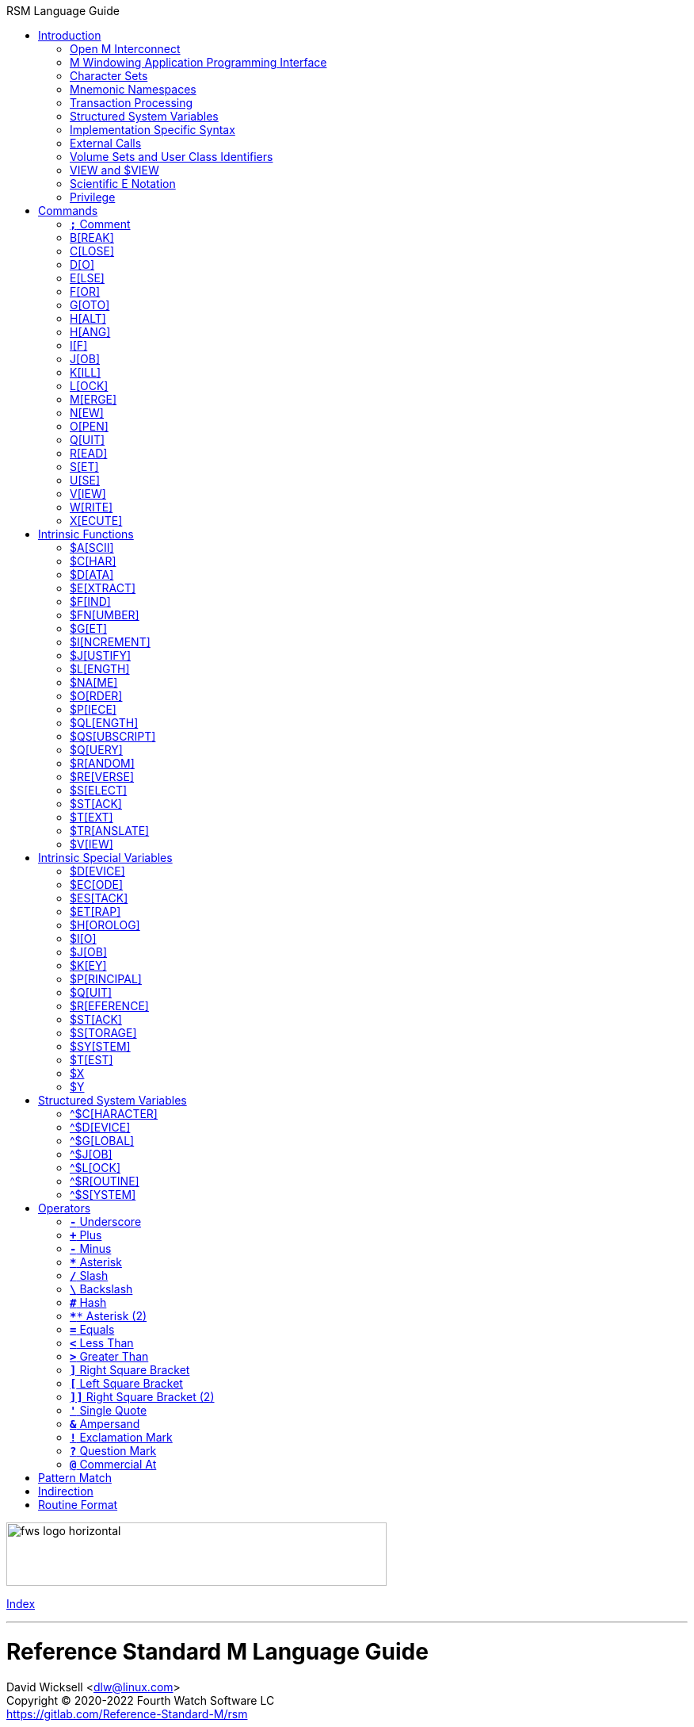 :source-highlighter: pygments
:toc: left
:toclevels: 2
:toc-title: RSM Language Guide

[role="left"]
image:https://www.fourthwatchsoftware.com/images/fws-logo-horizontal.png[caption
="Fourth Watch Software Logo", width="480", height="80"]

[role="right"]
link:index.adoc[Index]

'''

[discrete]
= Reference Standard M Language Guide
David Wicksell <dlw@linux.com> +
Copyright © 2020-2022 Fourth Watch Software LC +
https://gitlab.com/Reference-Standard-M/rsm

== Introduction

This guide provides documentation of the M language elements implemented in
Reference Standard M [RSM] and their relation to the ANSI X11.1-1995 (ISO/IEC
11756:1999) M Programming Language standard.

=== Open M Interconnect

The ANSI X11.2-1995 (ISO/IEC 15851:1999) Open M Interconnect [OMI] communication
protocol has not yet been implemented.

=== M Windowing Application Programming Interface

The ANSI X11.6-1995 (ISO/IEC 15852:1999) M Windowing Application Programming
Interface [MWAPI] has not yet been implemented.

=== Character Sets

Currently, the only supported character set is the M character set, based on
ASCII (ANSI X3.41-1990). The only difference is with its collation, which sorts
canonical numeric strings before ASCII NUL, and after the empty string. Support
for Unicode, via the UTF-8 encoding, is planned for the future.

=== Mnemonic Namespaces

The ANSI X3.64-1979 (terminal device control mnemonics) binding has been
implemented as a mnemonic namespace, written in M. It is provided by the
included vendor utility routine `%X364`, found in `utils.rsm`, and must be
loaded in to the database in order to use it. You can enable it on your current
I/O terminal device with the `USE` command (e.g., `use $io::"%X364"`).

=== Transaction Processing

Transaction processing has not yet been implemented.

=== Structured System Variables

All the Structured System Variables from the standard are implemented in RSM
(i.e., `^$CHARACTER`, `^$DEVICE`, `^$GLOBAL`, `^$JOB`, `^$LOCK`, `^$ROUTINE`,
and `^$SYSTEM`). However, `^$CHARACTER` isn't particularly useful at this time,
since RSM only supports the M character set.

=== Implementation Specific Syntax

No `Z` commands, `$Z` functions, `$Z` variables, or `^$Z` system variables have
yet been implemented, except for the `$ZBP` intrinsic variable, used to store
current debugging breakpoints.

=== External Calls

User-written external calls [XCalls] are not currently supported; however,
several external calls have been provided as native implementations -- see
link:xcall.adoc[External Call Interface].

=== Volume Sets and User Class Identifiers

RSM currently supports only one volume (database file) per volume set, though
that will change in the future. Each volume is created with an initial manager
UCI [User Class Identifier], which is named `MGR` by default, but which can be
named at volume creation with the `-e` option. Each volume can also contain up
to 63 user-defined UCIs.

=== VIEW and $VIEW

The `VIEW` command and the `$VIEW` function are used exclusively for the
examination and modification of database blocks, stored in global buffers in
shared memory. Database corruption can occur if you change block contents and do
not know what you are doing, so extreme care is advised.

=== Scientific E Notation

Scientific notation using the '`E`' form of numbers is not supported by default
(i.e., `+"2E3"` equals 2 not 2000). Scientific notation support may be turned on
with `set ^$system("eok")=1` as a privileged user (see below).

=== Privilege

The use of the term '`privilege`' in this document means either that the command
is in a library [manager] routine (one beginning with a `%`), or the user is
privileged in the underlying operating environment. A privileged user refers to
either the user who started the RSM environment, the '`root`' user, or a user
that's a member of a group that's allowed to become the '`root`' user.

IMPORTANT: Currently any user may create or edit a library routine

== Commands

IMPORTANT: Commands without an argument must be followed by two or more spaces

NOTE: M commands are case-insensitive, and have a short and long form, denoted
with square bracket notation

=== `*;*` Comment

Add comments to source code.

==== Condition

Not applicable.

==== Arguments

Not applicable.

==== Usage

Everything from the `;` to the end of the current line, inclusive, is ignored.
When the `;` is in the first column, the entire line is ignored and does not
affect the line level (number of dots).

==== Standard

Mostly complies; the standard does not permit a `;` in the first column.

==== Examples

[source,m]
----
; This is a comment
----

=== B[REAK]

Stops execution of current process for debugging until signaled.

==== Condition

Valid truth-value expression.

==== Arguments

Break specifier (see below).

NOTE: Argument indirection is not permitted

==== Usage

Suspends execution until receipt of a signal. The signal is `QUIT` as `BREAK`
effectively runs as an `XECUTE` or `DO` command.

The break specifier may be one of the following:

[%autowidth]
.B[REAK] Usage
|===
| Specifier                     | Description

| `BREAK "_breakref_:__code__"` | Set breakpoint with handler
| `BREAK "_breakref_:"`         | Set simple breakpoint
| `BREAK "_breakref_"`          | Clear breakpoint
| `BREAK ""`                    | Clear all breakpoints
| `BREAK`                       | Break here
|===

Where _breakref_ is `[+_linenum_]^_routine_` and _code_ is valid M code that
will be executed when the _breakref_ is hit.

While stepping through code in the debugger, an argumentless `QUIT` will stop
the stepping, and execute the rest of the code until another breakpoint is
encountered. To turn off debugging completely, clear all the breakpoints in the
current routine, then use an argumentless `QUIT` to finish executing it. A
`QUIT` may be followed by a positive integer to execute that many commands (not
lines) before breaking again.

The `$ZBP` array (case-sensitive), stores all the currently active breakpoints.
Its format is `$ZBP(_routine_,_linenumber_)`. You can `$ORDER` or `$QUERY`
through it to list current breakpoints. There is also an included vendor routine
called `^%SHOWBP`, found in `utils.rsm`, which will list all current
breakpoints.

WARNING: Code entered in the debugger must be 255 characters or less

==== Standard

Complies, as the standard does not specify arguments or signals.

==== Examples

[source,m]
----
break "+7^routine:do ^debug" ; Break at line 7 of ^routine, and call ^debug
break "+3^routine:"          ; Set simple breakpoint at line 3 of ^routine
break "+1^routine"           ; Clear breakpoint on line 1 of ^routine
break ""                     ; Turn off debugging, and clear all breakpoints
break                        ; Break here and make debugging active

; Loop through and display all the current breakpoints
set bp=$name($ZBP("")) for  set bp=$query(@bp) quit:bp=""  write bp,!

; Loop through and display all the current breakpoints in debug format
write "Breakpoints:",!
set (routine,line)=""
for  set routine=$order($ZBP(routine)) quit:routine=""  do
. for  set line=$order($ZBP(routine,line)) quit:line=""  do
. . write ?4,"+"_line_"^"_routine,!
----

=== C[LOSE]

Releases ownership of an I/O device.

==== Condition

Valid truth-value expression.

==== Arguments

List of channel numbers.

==== Usage

Relinquishes ownership of the specified channel. If the channel is not currently
open, the command is ignored. If the channel is current (i.e., `$IO` is equal to
_channel_) then `$IO` is set to 0.

NOTE: Closing channel 0 is always ignored

==== Standard

Mostly complies; however, device parameters are not yet implemented.

==== Examples

[source,m]
----
close 1,2 ; Close channels 1 and 2
----

=== D[O]

Executes a subroutine (named or anonymous via a dotted-do block), then returns
control to the next command after the `DO`; for multiple arguments, each
subroutine in turn is executed.

==== Condition

Valid truth-value expression -- also valid on each argument.

==== Arguments

Zero or more `_entryref_[(_argumentlist_)][:__postcondition__]` where _entryref_
is of the form `_tag_[^_routine_]` or `^_routine_`.

==== Usage

An argumentless `DO` initiates execution of an inner block of lines, denoted by
leading dots that are one level deeper than the line the `DO` is on. `DO` with
arguments is a generalized call to a subroutine specified by _entryref_. The
line specified by _entryref_ must have a level of one (i.e., doesn't begin with
a dot). If the line specified by _entryref_ doesn't have a level of one, an
`M14` error is thrown. The argumentless form of `DO` also does a `new $test`
implicitly, while the form with arguments does not.

==== Standard

Mostly complies, however the standard allows for an _entryref_ of the form
`_tag_+_offset_[^_routine_]`. As this is a potential security risk, it is not
enabled by default. This feature may be turned on with `set ^$system("offok")=1`
as a privileged user.

==== Examples

[source,m]
----
do  ; Do the following block of code
. write "First line in the block",!
. write "Second line in the block",!

do tag,ext^routine,tag2(arg1) ; Various subroutine calls
----

=== E[LSE]

Execute the following commands if `$TEST` evaluates to false.

==== Condition

Not applicable.

==== Arguments

Not applicable.

==== Usage

Execute the remainder of the line, or the following dotted-do block, if `$TEST`
is equal to `0`. Otherwise, if the value of `$TEST` is equal to `1`, the
remainder of the line, or the following dotted-do block, is not executed.

==== Standard

Complies exactly.

==== Examples

[source,m]
----
if 0 write "True!",!   ; This write command will not execute - $test=0
else  write "False!",! ; This write command will execute - $test=0
----

=== F[OR]

Execute commands repeatedly, until certain conditions are met; argumented form
sets the value of a variable, argumentless form does not.

==== Condition

Not applicable.

==== Arguments

A _<space>_ or `_localvariable_=_forparameter(s)_`. A _forparameter_ is either
an expression, or a range of the form `_start_[:__increment__[:__end__]]`, where
each of _start_, _increment_, and _end_ are integers. Argument indirection is
not permitted.

==== Usage

The scope of the `FOR` command begins with the next command on the current line
and extends to the end of the current line. In the case of a dotted-do block,
the scope of the `FOR` command is the dotted-do block. Any `FOR` loop may be
terminated by a `QUIT` or `GOTO` within the scope of the `FOR`. A `QUIT`
terminates the innermost `FOR` whose scope contains the `QUIT`. A `GOTO`
terminates all `FOR` commands in the line containing the `GOTO`. The `FOR`
conditional test is made before the scope is executed.

==== Standard

Complies exactly.

==== Examples

[source,m]
----
for i=10:1:9 do something ; This will do nothing

; Execute following block until ok is true
set ok=0 for  do  quit:ok
. if ^global("okNode") set ok=1 quit
. do processReport^auditMan

for i=1:1:3,5,7:1:9 write i             ; Write out 1235789
for i=1:1 for j=1:1 do sub goto done:ok ; Process all i and j until ok true
----

=== G[OTO]

Transfer control to another line of code without use of the stack.

==== Condition

Valid truth-value expression -- also valid on each argument.

==== Arguments

One or more `_entryref_[:__postcondition__]` where _entryref_ is of the form
`_tag_[^_routine_]` or `^_routine_`.

==== Usage

The `GOTO` command is a generalized transfer of control. The line specified by
_entryref_ must have a level of one (i.e., doesn't begin with a dot), except
where the line specified has the same level as the line containing the `GOTO`
and both lines are in the same routine and there are no lines between the two
lines of a lower (numerically less) level, otherwise error `M45` occurs.

==== Standard

The standard allows for an _entryref_ of the form `_tag_+_offset_`. As this is a
potential security risk, it is not enabled by default. This feature may be
turned on with `set ^$system("offok")=1` as a privileged user.

==== Examples

[source,m]
----
goto done:ok,fail ; Dispatch to done or fail on ok flag
----

=== H[ALT]

Stop the currently executing process (M job).

==== Condition

Valid truth-value expression.

==== Arguments

Not applicable.

==== Usage

Execution of the process (M job) is terminated.

==== Standard

Complies exactly.

==== Examples

[source,m]
----
halt ; Terminate the job
----

=== H[ANG]

Pause execution of the currently running process (M job) for a specified number
of seconds.

==== Condition

Valid truth-value expression.

==== Arguments

Numeric expression -- interpretated as a positive integer and using its floor.

==== Usage

If the numeric expression is greater than zero, execution is suspended for that
number of seconds, otherwise the current time slice is surrendered.

==== Standard

Mostly complies, however a `hang 0` gives up the current timeslice to the OS
process scheduler, rather than doing nothing.

==== Examples

[source,m]
----
hang 30   ; Wait for 30 seconds
hang 30.9 ; Behaves the same as hang 30
hang 0    ; Give up the current timeslice to the OS process scheduler
hang -5   ; Behaves the same as hang 0
----

=== I[F]

Execute the following commands if the argument expression evaluates to true;
sets `$TEST` to whether the `IF` succeeded.

==== Condition

Not applicable.

==== Arguments

Zero or more valid truth-value expressions.

==== Usage

Each _tve_ is evaluated in order. If true, `$TEST` is set to 1 and execution
continues. If false, `$TEST` is set to 0 and execution of the current line
terminates. The argumentless form is equivalent to `if $test`.

==== Standard

Complies exactly.

==== Examples

[source,m]
----
if a=b,c=d goto tag ; Dispatch to tag when a=b and c=d
----

=== J[OB]

Starts a new process (M job) that begins execution at the specified line of
code.

==== Condition

Valid truth-value expression.

==== Arguments

List of `_entryref_[(_argumentlist_)][::__timeout__]` where _entryref_ is of the
form `_tag_^[_routine_]` or `^_routine_`.

==== Usage

The `JOB` command attempts to start another M job. If the _argumentlist_ is
present, it may not contain arguments called '`by-reference`', (doing so results
in an `M40` error), and must not contain more arguments than are defined in the
_entryref_. If _timeout_ is present, the condition reported by `$TEST` is the
success of initiating the process, as the `JOB` command always succeeds. If no
_timeout_ is present, `$TEST` is unchanged and the current process is suspended
until the other process has been successfully initiated.

NOTE: If a _timeout_ is present, `$TEST` is always set to `1`

==== Standard

Complies exactly, as job parameters are implementation-specific in the standard.

==== Examples

[source,m]
----
job int^routine("param1") ; Start background job
----

=== K[ILL]

Deletes specified variables, and all their array descendants.

==== Condition

Valid truth-value expression.

==== Arguments

A _<space>_ or _variablelist_ or `(_local-variablelist_)`.

==== Usage

With no arguments, make all current local variables undefined. With variable
list, make all listed variables and their descendants undefined. With bracketed
local variable list, make all local variables (unsubscripted) except those
listed and their descendants undefined.

==== Standard

Complies exactly.

==== Examples

[source,m]
----
kill (a,b)        ; Remove all local variables except a and b
kill ^database(1) ; Remove ^database(1) and its descendants
----

=== L[OCK]

Create, or remove, an advisory lock (normal or incremental) on a name.

==== Condition

Valid truth-value expression.

==== Arguments

Zero or more _nrefs_, optionally prefixed with a plus (`+`) or minus (`-`).
With no arguments, `LOCK` releases all currently active locks. An _nref_ is a
valid M local or global variable name. `LOCK` followed by one or more _nrefs_
may be optionally followed by a `:__timeout__`, which is a positive integer or
zero.

==== Usage

`LOCK` provides a generalized interlock facility. Execution of a `LOCK` is not
affected by, nor does it directly affect, the state or value of any local or
global variable, or the state of the naked indicator. Its use is not required to
access globals, nor does its use inhibit other processes from accessing globals.
It is an interlocking mechanism whose use depends on programmers establishing
and following conventions, and is therefore advisory in nature.

==== Standard

Complies exactly.

==== Examples

[source,m]
----
lock +^database(1) ; Acquire an incremental lock
lock +^database(1) ; Increment the lock
lock +^journal(0)  ; Acquire another lock (does not release any locks)
lock -^database(1) ; Decrement the lock
lock -^database(1) ; Release the lock
lock ^patient      ; Acquire a lock
lock ^user         ; Acquire another lock (releases previous lock)
lock               ; Releases all locks
----

=== M[ERGE]

Copies the value and all array descendants from one variable to another
variable.

==== Condition

Valid truth-value expression.

==== Arguments

List of `_variable1_=_variable2_`.

==== Usage

Copy _variable2_ and its descendants into _variable1_. If _variable1_ is a
descendant of _variable2_ or _variable2_ is a descendant of _variable1_, then
error (`M19`) occurs.

==== Standard

Complies exactly.

==== Examples

[source,m]
----
merge ^database(1)=local ; Save our data in the database
----

=== N[EW]

Saves and temporarily removes locals and their array descendants, and restores
them when the block of code ends.

==== Condition

Valid truth-value expression.

==== Arguments

A _<space>_ or _local-variablelist_ or `(_local-variablelist_)`.

==== Usage

With no arguments, make all current local variables undefined. With a variable
list, make all listed variables and their descendants undefined. With bracketed
local variable list, make all local variables and their descendants undefined,
except those listed. Variables may not be subscripted variables (i.e., only the
top level may be specified), however, `new A` also ``NEW``s all descendants of
`A`. At the next `QUIT` at this level, all variables referenced by this command
are restored to their previous state.

Additionally, the following intrinsic special variables may be ``NEW``ed:

[%autowidth]
.N[EW] ISVs
|===
| ISV       | Action when ``NEW``ed

| `$ETRAP`  | Value is unchanged
| `$ESTACK` | Value set to zero
|===

==== Standard

Complies exactly.

==== Examples

[source,m]
----
new       ; Save all local variables
new (a,b) ; Save all local variables except a and b
new a,b   ; Save a and b
----

=== O[PEN]

Acquires ownership of an I/O device.

==== Condition

Valid truth-value expression.

==== Arguments

List of `_channel_:(_param1_:__param2__)[:__timeout__[:__namespace__]]`.

==== Usage

Obtain ownership of a device or file. The _channel_ is from 1 to 63 inclusive
(channel 0 is the principal device, and is always open). The _param1_ is the
device or file that is being opened. The _param2_ describes how to open the
device or file in that channel. One and only one second parameter must be
supplied. It may be supplied in full or abbreviated to the initial character
only, and is case-insensitive.

[%autowidth]
.O[PEN] Parameters
|===
| First Parameter    | Second Parameter

| _/directory/file_  | `"READ"`\|`"WRITE"`\|`"APPEND"`\|`"IO"`
| _/dev/device_      | `"READ"`\|`"WRITE"`\|`"IO"`
| _host.domain port_ | `"TCPIP"`
| _port_             | `"SERVER[=_int_]"`
| _pipename_         | `"PIPE"`\|`"NEWPIPE"`
|===

IMPORTANT: If you open a file in `IO` mode (read-write), it will set the file
pointer to the beginning of the file

==== Standard

Complies exactly.

==== Examples

[source,m]
----
open 1:("/home/user/data.txt":"write") close 1 ; Delete the file
open 2:("80":"server=4") use 2 read job        ; Setup a TCP server (4 jobs)
----

=== Q[UIT]

Ends the current process level and returns a value; argumentless quit ends the
current process level without returning a value

==== Condition

Valid truth-value expression.

==== Arguments

A _<space>_ or _value_.

==== Usage

Terminate the scope of a `FOR` -- no arguments permitted. Terminate a subroutine
invoked with `DO` -- no arguments permitted. Terminate an extrinisic function
and return a value.

==== Standard

Complies exactly.

==== Examples

[source,m]
----
quit:ok     ; Quit when done
quit result ; Return the result
----

=== R[EAD]

Gets input from the current I/O device and puts the response in the specified
variables.

==== Condition

Valid truth-value expression.

==== Arguments

List of `_readargument_`, which is one of the following:

* string literal
* format command
* `_variable_[#_count_][:__timeout__]`
* `*_variable_[:__timeout__]`

==== Usage

When `_readargument_` is either '`string literal`' or '`format command,`' the
`READ` command first cancels any pending read-ahead buffered by the device, then
functions as a `WRITE` command.

When `pass:[#]_count_` is present, that is the maximum number of characters that
will be read into the specified _variable_ before the read is terminated. Note
that the `pass:[#]_count_` form does not restrict the number of characters that
may be read into the `$KEY` intrinsic variable.

If `:__timeout__` is specified, `$TEST` is set to `0` and `$KEY` is set to `""`
(null) if the read terminated because of expiration of specified time, or `1`
otherwise. In any case, the _variable_ contains all characters received prior to
the _timeout_.

`$X` and `$Y` are changed by all characters read that are echoed as though they
had been written using `WRITE`.

When the `*_variable_` form is used, the ASCII value of the first character read
is returned in _variable_ and `$KEY` is set to `""` (null) unless escape
processing is on and an _<escape>_ [`$CHAR(27)`] key is received, then
_variable_ is given a value of `0` and `$KEY` contains the escape sequence. If a
timeout expired then _variable_ is equal to `-1`. `$X` and `$Y` are unchanged by
this form and any key pressed does not echo on a terminal device.

==== Standard

Mostly complies, with the exception of the vague areas in the standard and the
use of character transforms which aren't implemented.

==== Examples

[source,m]
----
read !,"Answer: ",ans:10 ; Give them 10 seconds to answer and store it in ans
----

=== S[ET]

Puts values into variables.

==== Condition

Valid truth-value expression.

==== Arguments

List of `_destination_=_source_` or
`[(_destination1_[,_destination2_...)]]=_source_`, where _source_ is an
expression, and _destination_ (or `_destination1_,_destination2_...`) is one of:

* _variable_
* `$ECODE`
* `$ETRAP`
* `$EXTRACT(_variable_[,_begin_[,_end_]])`
* `$KEY`
* `$PIECE(_variable_,_delim_[,_begin_[,_end_]])`
* `$X`
* `$Y`

==== Usage

Assign a value to a variable or substitute new value into piece(s) or character
position(s) of variable.

==== Standard

Does not fully comply with the standard. It evaluates the expression on the
right-hand side of the '`=`' before it evaluates the subscripts on the left-hand
side of the '`=`', which is non-standard. This will very likely be fixed in a
future version of RSM.

==== Examples

[source,m]
----
set $etrap="do ^%error"     ; Setup the error trap
set $piece(list,",",5)=date ; Update date in list piece 5
----

=== U[SE]

Changes the current device from the list of I/O devices owned by the current
process.

==== Condition

Valid truth-value expression.

==== Arguments

List of `_channel_[:(_parameter1_[:__parameter2__...])[:__namespace__]]`.

==== Usage

Make an owned device current for input and/or output.

Valid parameters (passed as strings) by file/device type are:

[%autowidth]
.U[SE] Parameters
|===
| Parameter                     | Valid Types     | Description

| `TERMINATOR=$CHAR(_n_[,...])` | All             | Input/read terminators
| `OUTPUT=$CHAR(_n_[,...])`     | All             | Output terminators -- max 6
| `[NO]CONTROLC`                | Stdin           | Control-C processing
| `[NO]CONTROLT`                | Stdin           | Control-T processing
| `[NO]ESCAPE`                  | Device/TCP/Pipe | Set/clear escape processing
| `[NO]ECHO`                    | Device/TCP/Pipe | Set/clear echo processing
| `DISCONNECT`                  | TCP [Server]    | Disconnect the client
| `DELETE=NONE`                 | Device          | Setup key(s) for DEL key
| `DELETE=BACK`                 | Device          | Setup key(s) for DEL key
| `DELETE=DELETE`               | Device          | Setup key(s) for DEL key
| `DELETE=BOTH`                 | Device          | Setup key(s) for DEL key
|===

IMPORTANT: `TERMINATOR` arguments must be ASCII characters [0-127]

NOTE: `"TERMINATOR="_$CHAR(13,10)` means that the following is placed in `$KEY`
not returned in the data

==== Standard

Complies with the exception of the vague areas in the standard.

==== Examples

[source,m]
----
use term read *chk:0 use file                      ; See if user has hit a key
use 0:("terminator="_$char(1,5,7,13):"nocontrolc") ; Set terminators, disable ^C
----

=== V[IEW]

Adds, or removes, disk blocks to, or from, the view buffer.

==== Condition

Valid truth-value expression.

==== Arguments

A `_channel_:__offset__`.

Where _channel_ is minus (`-`) volume number (i.e., `-1` only currently),
_offset_ is the block number to read, `0` to free the view buffer, or minus
(`-`) block number to write previously read block.

==== Usage

Read and write disk data in an open view channel buffer.

NOTE: The volume should be write locked before using `VIEW`

==== Standard

As the standard is so vague, nearly anything complies exactly.

==== Examples

[source,m]
----
view -1:1 ; Get the global directory for the manager UCI
----

=== W[RITE]

Formats and outputs values to the current I/O device.

==== Condition

Valid truth-value expression.

==== Arguments

List of _writeargument_.

Where _writeargument_ is one of the following:

* Format character string
** `#` -> Carrige return, page feed combination
** `!` -> Carrige return, linefeed combination, or specified output terminators
** `?_n_` -> Tab to character position _n_ (left most position is `0`)
** `/_cmd_[(_params_)]` -> Provide device specific control [X3.64-1979]
* `_expr_` -> Any valid M expression
* `*_intexpr_` -> Output the ASCII character (`_intexpr_#256`)

==== Usage

Output characters to the current output device.

`$X` and `$Y` are altered as follows:

[%autowidth]
.W[RITE] Usage
|===
| Character Type         | Description

| Graphic [ASCII 32-126] | Increment `$X`
| Backspace              | Decrement `$X` to a minimum of `0`
| Line feed              | Increment `$Y`
| Carriage return        | `$X` -> `0`
| Form feed              | `$X` -> `0`, `$Y` -> `0`
|===

NOTE: `write *_intexpr_` does not alter `$X` or `$Y`

==== Standard

Complies exactly.

==== Examples

[source,m]
----
write "Heading",! ; Output Heading to display
----

=== X[ECUTE]

Interprets and executes a string as M code.

==== Condition

Valid truth-value expression -- also valid on each argument.

==== Arguments

List of expressions.

==== Usage

Executing M code which arises from the process of expression evaluation. Each
argument is treated as a `DO` label where label defines a virtual line in the
current routine that looks like label argument-content and is followed by a line
consisting simply of space `QUIT`.

==== Standard

Complies exactly.

==== Examples

[source,m]
----
xecute "write ""x is 1""":x=1,"write ""x is not 1""":x-1 ; Run string as M code
----

== Intrinsic Functions

NOTE: Intrinsic functions are case-insensitive, and have a short and long form,
denoted with square bracket notation

=== $A[SCII]

ASCII code corresponding to one character in a string.

==== Format

`$ASCII(_expr_[,_int_])`

==== Returns

The ASCII code of the _int_ character in the string. The default for _int_ is
`1`, and if the character doesn't exist, it returns `-1`.

==== Standard

Complies exactly.

==== Examples

[source,m]
----
write $ascii("ABC",2) ; -> 66
----

=== $C[HAR]

Characters corresponding to a list of ASCII codes.

==== Format

`$CHAR(_int1_[,_int2_[,_int3_...]])`

==== Returns

A string made up of characters whose ASCII codes are `_int1_,_int2_,_int3_...`
If the value of any _int_ is less than `0` or greater than `255` then that _int_
is represented in the output string by nothing (e.g., `$CHAR(-1,256) -> ""`).

==== Standard

Complies exactly using the ASCII character set.

==== Examples

[source,m]
----
write $char(65,66,-1,67) ; -> "ABC"
----

=== $D[ATA]

Number indicating whether a variable is defined or has nodes.

==== Format

`$DATA(_var_)`

==== Returns

[%autowidth]
.$D[ATA] Returns
|===
| Value | Description

| 0     | _var_ is undefined
| 1     | _var_ is defined but has no descendants
| 10    | _var_ is undefined but has descendants
| 11    | _var_ is defined and has descendants
|===

==== Standard

Complies exactly.

==== Examples

[source,m]
----
set A(1)=42 write $data(A)               ; -> 10
set A="forty-two",A(1)=42 write $data(A) ; -> 11
----

=== $E[XTRACT]

Returns one or more characters from a string.

==== Format

`$EXTRACT(_expr_[,_start_[,_stop_]])` +
Where the default for _start_ is `1` and the default for _stop_ is _start_.

==== Returns

Characters from positions _start_ through _stop_ of expression.

NOTE: May also be used as the destination for the `SET` command

==== Standard

Complies exactly.

==== Examples

[source,m]
----
write $extract("ABCD",-1,2) ; -> "AB"
----

=== $F[IND]

Position of character following left-most occurrence of substring in a string.

==== Format

`$FIND(_expr1_,_expr2_[,_int_])`

==== Returns

Commencing at character position _int_ (default `1`) returns the character
position immediately to the right of the first occurrence of _expr2_ in _expr1_.
Specifically, `$FIND("anything","")` returns `1`. If _expr2_ is not found in
_expr1_, it returns `0`.

==== Standard

Complies exactly.

==== Examples

[source,m]
----
write $find("ABCDEF","CD") ; -> 5
----

=== $FN[UMBER]

Number formatted according to codes.

==== Format

`$FNUMBER(_numexp_,_code_[,_int_])` +
Where code is zero or more of the following:

[%autowidth]
.$FN[UMBER] Format
|===
| Code        | Description

| `P` or `p`  | Surround negative numbers with parentheses, positive with spaces
| `T` or `t`  | Format with trailing sign or (if suppressed) space
| `,` (comma) | Insert a comma every three significant digits
| `+` (plus)  | Force a plus sign on positive values
| `-` (minus) | Suppress the minus sign on negative values
|===

NOTE: `P` may not be used with `T`, `+` (plus), or `-` (minus) [`$ECODE="M2"`]

==== Returns

Returns _numexp_ edited as per code rounded to _int_ decimal places if _int_ is
specified.

==== Standard

Complies exactly.

==== Examples

[source,m]
----
write $fnumber(1234.567,"T+,",2) ; -> 1,234.57+
----

=== $G[ET]

Returns the value of a variable, or a default value if variable is not defined.

==== Format

`$GET(_var_[,_expr_])`

==== Returns

The value of _var_ if defined, else _expr_ (default null). Note _expr_ (if
specified) is always evaluated.

==== Standard

Complies exactly.

==== Examples

[source,m]
----
write $get(^DATABASE(1),"Undefined") ; -> "Undefined" if $data(^DATABASE(1))#2=0
----

=== $I[NCREMENT]

Atomically increments or decrements the value of a variable, by a specified
number (default 1).

==== Format

`$INCREMENT(_var_[,_numexpr_])`

==== Returns

The value of _var_ after being incremented or decremented.

==== Standard

This is not in the current standard, but is implemented by most other M
implementations, and will likely be added to the next standard.

==== Examples

[source,m]
----
set value=500
write $increment(value)     ; -> 501
write value                 ; -> 501
set value="Not a number"
write $increment(value,-35) ; -> -35
write value                 ; -> -35
----

=== $J[USTIFY]

Right justify a string in a field of spaces.

==== Format

`$JUSTIFY(_expr_,_int1_[,_int2_])`

==== Returns

The _expr_ space padded on the left to a length of _int1_ characters. If _int2_
is specified, _expr_ is first rounded to _int2_ decimal places.

==== Standard

Complies exactly.

==== Examples

[source,m]
----
write $justify("ABC",5)  ; -> "  ABC"
write $justify(.456,6,2) ; -> "  0.46"
----

=== $L[ENGTH]

Returns the length of a string, measured in characters or pieces.

==== Format

`$LENGTH(_expr1_[,_expr2_])`

==== Returns

If _expr2_ is specified, returns the number plus one of the non-overlapping
occurrences of _expr2_ in _expr1_ or if _expr2_ is the empty string returns
zero. If _expr2_ is not specified, returns a count of characters in _expr1_.

==== Standard

Complies exactly.

==== Examples

[source,m]
----
write $length("ABC")             ; -> 3
write $length("ABC,DEF,GHI",",") ; -> 3
----

=== $NA[ME]

Evaluated name of a variable with some, all, or no subscripts; such a string is
called a name value.

==== Format

`$NAME(_var_[,_int_])`

==== Returns

If _int_ is unspecified or greater than the number of subscripts in _var_,
return full name of _var_. If _int_ is less than zero, throw error `M39`. If
_int_ is one return name of unsubscripted _var_; otherwise, return _var_ name
and _int_ subscripts up to total number.

==== Standard

Complies exactly.

==== Examples

[source,m]
----
write $name(A(1,2,3),0)                  ; -> "A"
set %=$data(^A(1,2,3)) write $name(^(6)) ; -> ^A(1,2,6)
----

=== $O[RDER]

Next or previous subscript in a specified array.

==== Format

`$ORDER(_subscriptedvar_[,_int_])` +
Where _int_ must be `1` or `-1`.

==== Returns

The next (_int_ = `1` or not specified) or previous (_int_ = `-1`) element at
the specified level. The empty string may be specified as a seed. The collating
sequence used is the M collating sequence.

==== Standard

Complies exactly using the M collating sequence.

==== Examples

[source,m]
----
kill A set A(1,2)="",A(1,4)="" ; Create A array
write $order(A(1,""))          ; -> 2
write $order(A(1,""),1)        ; -> 4
write $order(A(1,2))           ; -> 4
write $order(A(1,4),-1)        ; -> 2
----

=== $P[IECE]

Partitions a string into pieces based on a delimiter, and returns some of those
pieces.

==== Format

`$PIECE(_expr1_,_expr2_[,_int1_[,_int2_]])` +
Where _int1_ defaults to `1` and _int2_ defaults to _int1_.

==== Returns

Returns the substring of _expr1_ bounded by but not including the _int1_ to
_int2_ occurrence of _expr2_ in _expr1_.

NOTE: May also be used as the destination for the `SET` command

==== Standard

Complies exactly.

==== Examples

[source,m]
----
write $piece("ABC,DE,FG,H,I",",",2,4) ; -> "DE,FG,H"
----

=== $QL[ENGTH]

Number of subscripts in a variable name, passed as a name value.

==== Format

`$QLENGTH(_nameexpr_)` +
Where _nameexpr_ evaluates to the name of a variable.

==== Returns

Returns the number of subscripts in the name.

==== Standard

Complies exactly.

==== Examples

[source,m]
----
write $qlength("A(3)")           ; -> 1
write $qlength($name(^A(1,2,3))) ; -> 3
----

=== $QS[UBSCRIPT]

Specified part (name, environment, or a subscript) of a variable name, passed as
a name value.

==== Format

`$QSUBSCRIPT(_nameexpr_,_int_)` +
Where _nameexpr_ evaluates to the name of a variable.

==== Returns

If _int_ is equal to `-1`, then it returns the environment if provided. If _int_
is equal to `0`, then it returns the unsubscripted variable name. Otherwise, it
returns the _int_ subscript if it exists.

==== Standard

Complies exactly.

==== Examples

[source,m]
----
write $qsubscript("^ABC(1,6,2)",2) ; -> 6
----

=== $Q[UERY]

Next subscripted variable name in array, returned as a name value.

==== Format

`$QUERY(_var_[,_int_])` +
Where _int_ must be `1` or `-1`.

==== Returns

The next (_int_ = `1` or not specified) or previous (_int_ = `-1`) record in the
database or local variable table. The use of this function causes the naked
indicator to point at _var_. The returned value will include an environment
value only if the original specification did.

==== Standard

Mostly complies with two exceptions. First, the standard does not allow the
second argument. Second, the standard states, "`The use of this function causes
the naked indicator and `$REFERENCE` to become empty.`" This has not been done,
instead, RSM follows the behavior of `$ORDER` on this point.

==== Examples

[source,m]
----
kill A set A(4,3)="" write $query(A) ; -> "A(4,3)"
----

=== $R[ANDOM]

Random integer uniformly distributed over an interval between 0 and
`_intargument_-1`, inclusive.

==== Format

`$RANDOM(_intargument_)` +
Where _int_ is not less than one (`$ECODE` = `M3` if _int_ < `1`).

==== Returns

Returns a random number in the range `0` to `_intargument_-1`.

==== Standard

Complies exactly.

==== Examples

[source,m]
----
write $random(1) ; -> 0
----

=== $RE[VERSE]

Returns the characters of a string in reverse order.

==== Format

`$REVERSE(_expr_)`

==== Returns

The _expr_ in the reverse order.

==== Standard

Complies exactly.

==== Examples

[source,m]
----
write $reverse("ABC") ; -> "CBA"
----

=== $S[ELECT]

Returns the value corresponding to first true condition of list, evaluated left
to right.

==== Format

`$SELECT(_tve1_:__expr1__[,_tve2_:__expr2__...])` +
Where _tve1_ and _tve2_ are truth value expressions.

==== Returns

The _expr_ where _tve_ is the first true _tve_, otherwise error `M4`.

==== Standard

Complies exactly.

==== Examples

[source,m]
----
kill A write $select($data(A):1,1:4) ; -> 4
----

=== $ST[ACK]

Information about how a level of the process stack was created, what code is
executing at that level, and what errors have accumulated there.

==== Format

`$STACK(_int_[,_code_])` +
Where _int_ is `-1`, `0`, `1` to `$STACK(-1)` and _code_ is `"PLACE"`,
`"MCODE"`, or `"ECODE"` (case-insensitive).

==== Returns

* `$STACK(-1)` -> Largest `$STACK(_int_)` value which returns a non-empty string
* `$STACK(0)` -> Implementation specific value indicating how process was
started (`RUN` or `JOB`)

* `$STACK(_int_)` -> How process stack level was created (`DO`, `XECUTE`, `$$`
or error code like `,M6,`) +
Where _int_ is `1` to `$STACK(-1)`

While _int_ is zero or greater, the following codes may be used:

* `"ECODE"` -> List of error codes added at this level, delimited by commas
* `"MCODE"` -> Source line of code identified by `"PLACE"` below
* `"PLACE"` -> Location of a command at this stack level as follows:

** If _int_ is not equal to `$STACK` and `$STACK(_int_,"ECODE")` is empty, the
last command executed

** If _int_ is equal to `$STACK` and `$STACK(_int_,"ECODE")` is empty, the
currently executing command

** If `$STACK(_int_,"ECODE")` is not empty, the last command to start execution
while `$STACK(_int_,"ECODE")` was empty

==== Standard

Complies exactly.

==== Examples

[source,m]
----
write $stack(1) ; -> "DO"
----

=== $T[EXT]

Returns a line of code from a routine.

==== Format

`$TEXT(_entryref_)` +
Where _entryref_ is `_tag_[^_routine_]` or `+_offset_[^_routine_]` and
`_routine_` defaults to the current routine.

==== Returns

The content of the specified line of the source routine. Specifically
`$TEXT(+_offset_^_routine_)` is equivalent to `^$ROUTINE(_routine_,_offset_)`.
The exception to this is `+0` returns the routine name.

==== Standard

Complies exactly.

==== Examples

[source,m]
----
write $text(+0^ROUTINE) ; -> "ROUTINE"
write $text(+0)         ; -> Current routine name
----

=== $TR[ANSLATE]

A translation of a string, in which certain characters are removed or replaced.

==== Format

`$TRANSLATE(_expr1_,_expr2_[,_expr3_])`

==== Returns

A string resulting from _expr1_ with each character contained in _expr2_ removed
and replaced with the character in the same position in _expr3_ if provided.

==== Standard

Complies exactly.

==== Examples

[source,m]
----
write $translate("ABCDEF","FED","*$") ; -> "ABC$*"
----

=== $V[IEW]

Returns, or changes, disk blocks from, or in, the view buffer.

==== Format

`$VIEW(_channel_,_offset_[,_size_[,_data_]])`

==== Returns

Block data for a '`read`' or `""` (null) for a '`write`'. A '`write`' is done
when _data_ is provided. If size is `1` (default), `2`, or `4` the data is an
integer, otherwise it's a string.

==== Standard

As the standard is so vague, anything complies exactly.

==== Examples

[source,m]
----
write $view(-1,44,2) ; -> Index for first key in block
----

== Intrinsic Special Variables

NOTE: Intrinsic special variables are case-insensitive, and have a short and
long form, denoted with square bracket notation

=== $D[EVICE]

The status of the current device.

==== Returns

`0,_devicetype_,_deviceinfo_` or `1,_errorcode_,_errortext_`

If piece one is `0`, returns a full description of the channel in piece three
(i.e., file/device name or IP address and port), and the type in piece two where
the type number indicates:

. Disk file
. TCP/IP
. Local pipe
. Terminal device

If piece one is `1`, returns an error code in piece two, and a string
representing the device error in piece three.

==== Standard

Mostly complies, except it may not be set.

==== Examples

[source,m]
----
write $device ; -> "0,2,203.18.85.33 80"
----

=== $EC[ODE]

The error status.

==== Returns

Null or all current M errors surrounded (and delimited) with commas.

==== Standard

Complies exactly.

==== Examples

[source,m]
----
write $ecode ; -> ""
----

=== $ES[TACK]

User-controlled stack level indicator.

==== Returns

Additional job stack levels since last `new $estack`. May be ``NEW``ed.

==== Standard

Complies exactly.

==== Examples

[source,m]
----
write $estack ; -> 0
----

=== $ET[RAP]

The error trap.

==== Returns

The M code to execute in the event of an error. May be ``NEW``ed and set.

==== Standard

Complies exactly.

==== Examples

[source,m]
----
write $etrap ; -> "do ^%error"
----

=== $H[OROLOG]

The current datetime.

==== Returns

The number of days since 31 Dec 1840, a comma, the number of seconds since
midnight.

NOTE: On Solaris and Cygwin, `$horolog` is in UTC as these implementations don't
have a local time offset

==== Standard

Complies exactly.

==== Examples

[source,m]
----
write $horolog ; -> "57623,29373" (Wednesday 07 Oct 1998 08:09:33)
----

=== $I[O]

The current I/O channel.

==== Returns

The current I/O channel number.

==== Standard

Complies exactly.

==== Examples

[source,m]
----
write $io ; -> 0
----

=== $J[OB]

The current job number.

==== Returns

Process/Job Identification Number (Note, this is not the OS PID).

==== Standard

Complies exactly.

==== Examples

[source,m]
----
write $job ; -> 1
----

=== $K[EY]

The read terminator sequence.

==== Returns

Control sequence which terminated the last read from the current device. May be
set. End-of-file (EOF) is indicated by a `$KEY` value of `$CHAR(255)`.

==== Standard

Complies exactly.

==== Examples

[source,m]
----
write $key ; -> $char(27,91,65) (the <up-arrow> key)
write $key ; -> $char(255) (EOF)
----

=== $P[RINCIPAL]

The principal device.

==== Returns

The principal I/O device (if any).

==== Standard

Complies exactly (always returns `0`).

==== Examples

[source,m]
----
write $principal ; -> 0
----

=== $Q[UIT]

The type of the last `QUIT`.

==== Returns

Returns `1` if the current level was invoked as an extrinsic function, otherwise
returns `0`.

==== Standard

Complies exactly.

==== Examples

[source,m]
----
write $quit ; -> 0
----

=== $R[EFERENCE]

The last global reference.

==== Returns

The name of the global variable that defined the current value of the "`naked
indicator,`" or is empty when the "`naked indicator`" is currently undefined.

==== Standard

This is not defined in the standard, though it is referenced there.

==== Examples

[source,m]
----
write $reference ; -> ""
----

=== $ST[ACK]

The current stack level.

==== Returns

Returns the current level of the process stack.

==== Standard

Complies exactly.

==== Examples

[source,m]
----
write $stack ; -> 0
----

=== $S[TORAGE]

The free space in the symbol table.

==== Returns

Number of free slots left for unique variable names in the symbol table,
regardless of how many characters each variable uses.

==== Standard

Does not comply exactly, as the standard specifies that it returns the number of
characters of free space remaining.

==== Examples

[source,m]
----
write $storage ; -> 3072
----

=== $SY[STEM]

==== Returns

A string of the form `_v_,_s_` where _v_ is an integer value allocated by the
MDC to an implementer (RSM is 50) and _s_ is defined by that implementer in such
a way as to be able to be unique for all the implementer's systems.

==== Standard

Complies exactly, assuming that it really is unique.

==== Examples

[source,m]
----
write $system ; -> "50,Reference Standard M V<major>.<minor>.<patch> for ..."
----

=== $T[EST]

The status of the last conditional or timeout.

==== Returns

Returns `1` if the last `IF`, `OPEN`, `LOCK`, `JOB`, or `READ` with timeout was
successful, otherwise returns `0`.

==== Standard

Complies exactly.

==== Examples

[source,m]
----
write $test ; -> 0
----

=== $X

The horizontal cursor position.

==== Returns

Approximate horizontal position of the cursor on the current device, it can be
set.

==== Standard

Complies exactly.

==== Examples

[source,m]
----
write $x ; -> 0
----

=== $Y

The vertical cursor position.

==== Returns

Approximate vertical position of the cursor on the current device; it can be
set.

==== Standard

Complies exactly.

==== Examples

[source,m]
----
write $y ; -> 0
----

== Structured System Variables

NOTE: SSV names are case-insensitive, and have a short and long form, denoted
with square bracket notation

`$QUERY` may not be used on any SSV, and `MERGE` may not be used on any SSV
except to compile a routine into `^$ROUTINE`:

[source,m]
----
merge ^$routine("routine")=^UTILITY($job)
----

=== ^$C[HARACTER]

==== Format

`^$CHARACTER("M","COLLATE"|"IDENT")` +
`^$CHARACTER("M","INPUT"|"OUTPUT","M")`

==== Usage

Provides a list of all the suppported character sets (currently only M), and
information about their collation, legal identifiers, and input/output
transformations between them. `^$CHARACTER` is read-only at this time.

NOTE: All nodes are case-insensitive

==== Action

This SSV may be used as the source of any M command, but may not be used as the
destination.

==== Standard

Mostly complies; but doesn't provide a lot of usefulness with only the M
character set, and doesn't provide a "PATCODE" node or algorithm.

==== Examples

[source,m]
----
write ^$character("M","COLLATE")    ; -> "" - empty string for M collation
write ^$character("M","IDENT")      ; -> "" - empty string for M identifiers
write ^$character("M","INPUT","M")  ; -> "" - empty string for no transformation
write ^$character("M","OUTPUT","M") ; -> "" - empty string for no transformation
----

=== ^$D[EVICE]

==== Format

`^$DEVICE(_channel_[,"$X"|"$Y"|"CHARACTER"|"FD"])` +
`^$DEVICE(_channel_[,"MODE"|"NAME"|"NAMESPACE"|"TYPE"])` +
`^$DEVICE(_channel_[,"OPTIONS","DELETE"|"ECHO"|"ESCAPE"|"OUTPUT"|"TERMINATOR"])`

==== Usage

Provides a list of all the currently open device channels in the job. `$ORDER`
may be used for the device channel. Stores per-device information about a number
of device characteristics. `^$DEVICE` is read-only at this time.

[%autowidth]
.^$DEVICE Usage
|===
| Subscripts                         | Contains

| `_channel_,"$X"`                   | Current horizontal cursor position
| `_channel_,"$Y"`                   | Current vertical cursor position
| `_channel_,"CHARACTER"`            | Always returns "M"
| `_channel_,"FD"`                   | Operating system file descriptor
| `_channel_,"MODE"`                 | Current I/O mode of the device
| `_channel_,"NAME"`                 | Operating system device/file name
| `_channel_,"NAMESPACE"`            | Mnemonic namespace routine name
| `_channel_,"TYPE"`                 | Type of device or file
| `_channel_,"OPTIONS","DELETE"`     | Which keys are delete characters
| `_channel_,"OPTIONS","ECHO"`       | Whether input keys are echoed
| `_channel_,"OPTIONS","ESCAPE"`     | Whether escape processing is on
| `_channel_,"OPTIONS","OUTPUT"`     | The output sequence when using `write !`
| `_channel_,"OPTIONS","TERMINATOR"` | The read terminator characters [ASCII]
|===

NOTE: All nodes are case-insensitive

==== Action

This SSV may be used as the source of any M command, but may not be used as the
destination.

==== Standard

Complies exactly, as most nodes are implementation-specific in the standard.

==== Examples

[source,m]
----
write ^$device(1,"$x")        ; horizontal cursor position
write ^$device(1,"$y")        ; vertical cursor position
write ^$device(1,"character") ; "M" - the only supported character set
write ^$device(1,"fd")        ; operating system file descriptor
write ^$device(1,"mode")      ; either "PRINCIPAL", "WRITE", "READ", "APPEND",
                              ; "IO", "TCPIP", "SERVER", "NOFORK", "FORKED",
                              ; "PIPE", or "NEWPIPE"
write ^$device(1,"name")      ; operating system device or file name
write ^$device(1,"namespace") ; mnemonic device routine name
write ^$device(1,"type")      ; either "1,FILE", "2,SOCKET", "3,PIPE", or
                              ; "4,TERMINAL"

; List all open devices in this job
set dev="" for  set dev=$order(^$device(dev)) quit:dev=""  write dev,!
----

=== ^$G[LOBAL]

==== Format

`^$GLOBAL(_global_[,"CHARACTER"|"COLLATE"|"JOURNAL"])`

==== Usage

Provides a list of all globals in a UCI. `$ORDER` may be used for the global
variable name. Stores per-global information about journaling and character sets
as well.

[%autowidth]
.^$GLOBAL Usage
|===
| Subscripts             | Contains                              | Settable

| `_global_`             | Top pointer block number of _global_  | No
| `"$GLOBAL"`            | Global directory block number for UCI | No
| `_global_,"CHARACTER"` | Always returns "M"                    | No
| `_global_,"COLLATE"`   | Always returns ""                     | No
| `_global_,"JOURNAL"`   | Returns whether to journal _global_   | Yes
| `"$GLOBAL","JOURNAL"`  | Returns the default journal action    | Yes
|===

NOTE: While the name of a global is case-sensitive, including `$GLOBAL`, the
`"CHARACTER"`, `"COLLATE"`, and `"JOURNAL"` subscripts are case-insenstive

==== Action

This SSV may be used as the source of any M command, but may not be used as the
destination except that `^$GLOBAL(_global_,"JOURNAL")` may be set with a
truth-value expression.

==== Standard

Mostly complies, but provides more functionality than in the standard.

==== Examples

[source,m]
----
write ^$global("RSM")             ; -> block number of "RSM" global root
write ^$global("RSM","character") ; -> "M" - the only supported character set
write ^$global("RSM","collate")   ; -> ""  - empty string - default M collation
write ^$global("RSM","journal")   ; -> 1|0 - whether ^RSM journaling is on

; List all globals in this UCI
set gvn="" for  set gvn=$order(^$global(gvn)) quit:gvn=""  write gvn,!
----

=== ^$J[OB]

==== Format

`^$JOB(_jobnum_[,_opt_...])`

==== Usage

Provides a list of all jobs in the environment. This SSV exists once for each
environment and is assumed to be in UCI number 1, volume 1. `^$JOB` returns the
maximum permitted number of jobs in this environment. `$ORDER` may be used on
the job number only; it returns the job numbers of currently active jobs only.

The following second level (and higher) subscripts are also provided:

NOTE: The `^$JOB` subscripts listed below are case-insensitive

[%autowidth]
.^$JOB Usage
|===
| Subscripts                 | Contains                         | Settable

| `"$IO"`                    | Current channel number           | No
| `"$IO",_channel_`          | Name of device/file on channel   | No
| `"$REFERENCE"`             | Last global reference            | No
| `"$STACK"`                 | Current stack level              | No
| `"$STACK",_level_`         | As for `$STACK(_level_)`         | No
| `"$STACK",_level_,"ECODE"` | As for `$STACK(_level_,"ECODE")` | No
| `"$STACK",_level_,"MCODE"` | As for `$STACK(_level_,"MCODE")` | No
| `"$STACK",_level_,"PLACE"` | As for `$STACK(_level_,"PLACE")` | No
| `"CHARACTER"`              | Always returns "M"               | No
| `"COMMANDS"`               | Number of commands executed      | No
| `"GLOBAL"`                 | Global environment (UCI #)       | Current job
| `"GLOBAL_VOL"`             | Global environment (VOL #)       | Current job
| `"GREFS"`                  | Number of global references      | No
| `"LOCK"`                   | Lock environment (UCI #)         | Current job
| `"LOCK_VOL"`               | Lock environment (VOL #)         | Current job
| `"OWNER"`                  | OS process owner name            | No
| `"OWNER_ID"`               | OS process owner UID             | Privilege
| `"PID"`                    | OS process ID                    | No
| `"PRECISION"`              | Current numeric precision        | Current job
| `"PRIORITY"`               | Current process priority         | Privilege
| `"PRIV"`                   | Current process privilege        | Privilege
| `"PROCESS_START"`          | `$HOROLOG` when process started  | No
| `"ROUTINE"`                | Routine environment (UCI #)      | Current job
| `"ROUTINE_NAME"`           | Routine name                     | No
| `"ROUTINE_VOL"`            | Routine environment (VOL #)      | Current job
|===

==== Action

This SSV may be used as the source of any M command and a `^$JOB(_jobnum_)` node
may be killed by a privileged user or process.

NOTE: A `kill ^$job` is a signal to shutdown the environment

==== Standard

Mostly complies, but provides more functionality than in the standard.

==== Examples

[source,m]
----
; Write last global reference and current routine line source for job JN
write ^$job(JN,"$reference"),!,^$job(JN,"$stack",^$job(JN,"$stack"),"mcode"),!

kill ^$job(104) ; Stop job number 104
kill ^$job      ; Shutdown the system
----

=== ^$L[OCK]

==== Format

`^$LOCK(_lockref_)`

==== Usage

Provides a list of all locks held in a UCI.

==== Action

This SSV may be used as the source of any M command and may be killed by
privileged jobs.

==== Standard

The standard is too vague to say.

==== Examples

[source,m]
----
; Returns the owning job number, a comma, and then the lock count
write ^$lock("^lock") ; -> "1,2"

; List all locks
set L="" for  set L=$order(^$lock(L)) quit:L=""  write ^$lock(L),?10,L,!
----

=== ^$R[OUTINE]

==== Format

`^$ROUTINE(_routine_,0|_linenum_)`

==== Usage

Provides storage for all routines in a UCI as:

* `^$ROUTINE(_routine_,0)` ; -> _bytecode_
* `^$ROUTINE(_routine_,_linenum_)` ; -> _source_
* `^$ROUTINE(_routine_,"CHARACTER")` ; -> "M"

==== Action

This SSV may be used as the source of any M command and may be merged and killed
by privileged jobs. Note that a `MERGE` to `^$ROUTINE` must be from a suitable
source -- this re-stores the routine source and compiles it into
`^$ROUTINE(_routine_,0)`. `$ORDER` is available on the _routine_ names, `merge
pass:[^]$routine(_routine_)=^$routine(_routine_)` may be used to re-compile a
routine, and `^$ROUTINE(_routine_,"CHARACTER")` will return "M".

==== Standard

Mostly complies, but provides more functionality than in the standard.

==== Examples

[source,m]
----
merge ^$routine("ROUTINE")=^UTILITY($job)
----

=== ^$S[YSTEM]

==== Format

`^$SYSTEM(_opt1_[,_opt2_...])`

==== Usage

Provides system specific data (e.g., database statistics).

[%autowidth]
.^$SYSTEM Usage
|===
| Subscripts                        | Contains                   | Settable

| `"NAME_LENGTH"`                   | Length of all names        | No
| `"STRING_MAX"`                    | Maximum size of strings    | No
| `"BIG_ENDIAN"`                    | Hardware endianness        | No
| `"$NEXTOK"`                       | On/Off `$NEXT`             | Privilege
| `"EOK"`                           | On/Off exponent notation   | Privilege
| `"OFFOK"`                         | On/Off `DO/GO` offset      | Privilege
| `"PRECISION"`                     | Default numeric precision  | Privilege
| `"TRANTAB",_num_`                 | `_to=from_` (global alias) | Privilege
| `"VOL",_vol_,"BLOCK"`             | Block size in volume       | No
| `"VOL",_vol_,"FILE"`              | File name of volume        | Mount volume
| `"VOL",_vol_,"FREE"`              | Free blocks in volume      | No
| `"VOL",_vol_,"HEADER"`            | Header block size (volume) | No
| `"VOL",_vol_,"JOURNAL_AVAILABLE"` | Current journal status     | No
| `"VOL",_vol_,"JOURNAL_FILE"`      | Journal file path (volume) | Single user
| `"VOL",_vol_,"JOURNAL_REQUESTED"` | Enable/Disable journaling  | Privilege
| `"VOL",_vol_,"JOURNAL_SIZE"`      | Journal file size (volume) | 0 to truncate
| `"VOL",_vol_,"NAME"`              | Name of volume             | Single user
| `"VOL",_vol_,"SIZE"`              | Size of volume in blocks   | Single user
| `"VOL",_vol_,"UCI",_uci_`         | Environment (UCI) name     | Create UCI
| `"VOL",_vol_,"WRITELOCK"`         | Write lock status (volume) | Yes (0 or 1)
| `"VOL",_vol_,"BLKALLOC"`          | Block Allocations          | No
| `"VOL",_vol_,"BLKDEALL"`          | Block Deallocations        | No
| `"VOL",_vol_,"BLKREORG"`          | Block Reorganizations      | No
| `"VOL",_vol_,"DBDAT"`             | Global ``$DATA``s          | No
| `"VOL",_vol_,"DBGET"`             | Global Gets                | No
| `"VOL",_vol_,"DBKIL"`             | Global Kills               | No
| `"VOL",_vol_,"DBORD"`             | Global ``$ORDER``s         | No
| `"VOL",_vol_,"DBQRY"`             | Global ``$QUERY``s         | No
| `"VOL",_vol_,"DBSET"`             | Global Sets                | No
| `"VOL",_vol_,"LASTOK"`            | Search Last Successes      | No
| `"VOL",_vol_,"LASTTRY"`           | Search Last Tries          | No
| `"VOL",_vol_,"LOGRD"`             | Logical Block Reads        | No
| `"VOL",_vol_,"LOGWT"`             | Logical Block Writes       | No
| `"VOL",_vol_,"PHYRD"`             | Physical Block Reads       | No
| `"VOL",_vol_,"PHYWT"`             | Physical Block Writes      | No
|===

==== Action

This SSV may be set and killed by privileged jobs where indicated. `$ORDER` is
available for `^$SYSTEM("VOL",_vol_)` and `^$SYSTEM("VOL",_vol_,"UCI",_uci_)`.

==== Standard

Does not conform, though the standard is vague.

==== Examples

[source,m]
----
write ^$system("vol",1,"dbget")      ; Print DB GETS
set ^$system("vol",1,"uci",2)="FRED" ; Create UCI environment
----

== Operators

NOTE: All M operations are parsed in a strict left-to-right order; parentheses
may be used to alter this order

[source,m]
----
write 1+2*3   ; -> 9
write 1+(2*3) ; -> 7
----

=== `*-*` Underscore

==== Usage

String concatenation.

==== Standard

Complies exactly.

==== Examples

[source,m]
----
write "A"_"B" ; -> "AB"
----

=== `*+*` Plus

==== Usage

Addition.

==== Standard

Complies exactly.

==== Examples

[source,m]
----
write 1+1 ; -> 2
----

=== `*-*` Minus

==== Usage

Subtraction.

==== Standard

Complies exactly.

==== Examples

[source,m]
----
write 4-3 ; -> 1
----

=== `***` Asterisk

==== Usage

Multiplication.

==== Standard

Complies exactly.

==== Examples

[source,m]
----
write 2*2 ; -> 4
----

=== `*/*` Slash

==== Usage

Division.

==== Standard

Complies exactly.

==== Examples

[source,m]
----
write 8/2 ; -> 4
----

=== `*\*` Backslash

==== Usage

Integer division.

==== Standard

Complies exactly.

==== Examples

[source,m]
----
write 5\2 ; -> 2
----

=== `*#*` Hash

==== Usage

Modulo.

==== Standard

Complies exactly.

==== Examples

[source,m]
----
write 5#2 ; -> 1
----

=== `****` Asterisk (2)

==== Usage

Exponentiation.

==== Standard

Complies exactly.

==== Examples

[source,m]
----
write 3**2 ; -> 9
----

=== `*=*` Equals

==== Usage

Equality test.

==== Standard

Complies exactly.

==== Examples

[source,m]
----
write 2=2 ; -> 1
----

=== `*<*` Less Than

==== Usage

Compare for less than.

==== Standard

Complies exactly.

==== Examples

[source,m]
----
write 1<2 ; -> 1
----

=== `*>*` Greater Than

==== Usage

Compare for greater than.

==== Standard

Complies exactly.

==== Examples

[source,m]
----
write 1>2 ; -> 0
----

=== `*]*` Right Square Bracket

==== Usage

Compare for follows.

==== Standard

Complies exactly.

==== Examples

[source,m]
----
write "B"]"A" ; -> 1
----

=== `*[*` Left Square Bracket

==== Usage

Contains.

==== Standard

Complies exactly.

==== Examples

[source,m]
----
write "ABC"["A" ; -> 1
----

=== `*]]*` Right Square Bracket (2)

==== Usage

Sorts after.

==== Standard

Complies exactly.

==== Examples

[source,m]
----
write " "]]2 ; -> 1
----

=== `*'*` Single Quote

==== Usage

Logical not -- may be used with any relational operator.

==== Standard

Complies exactly.

==== Examples

[source,m]
----
write '4 ; -> 0
----

=== `*&*` Ampersand

==== Usage

Logical and.

==== Standard

Complies exactly.

==== Examples

[source,m]
----
write 4&0 ; -> 0
----

=== `*!*` Exclamation Mark

==== Usage

Logical or.

==== Standard

Complies exactly.

==== Examples

[source,m]
----
write 4!0 ; -> 1
----

=== `*?*` Question Mark

==== Usage

Pattern match -- see the <<_pattern_match>> section for more details.

==== Standard

Complies exactly.

==== Examples

[source,m]
----
write "ABC"?1.UNP ; -> 1
----

=== `*@*` Commercial At

==== Usage

Indirection -- see the <<_indirection>> section for more details.

==== Standard

Complies exactly.

==== Examples

[source,m]
----
set A="B",@A=1 ; sets B to 1
----

== Pattern Match

[%autowidth]
.Pattern Match
|===
| Code | Class       | Valid Characters

| `E`  | Everything  | ASCII codes 0-255
| `A`  | Alphabetic  | A-Z, a-z
| `U`  | Uppercase   | A-Z
| `L`  | Lowercase   | a-z
| `N`  | Numeric     | 0-9
| `P`  | Punctuation | ASCII codes 32-47, 58-64, 91-96, 123-126
| `C`  | Control     | ASCII codes 0-31, 127-255
|      | Literal     | As specified
|===

A pattern is specified as a list of one or more _patternatoms_. A _patternatom_
consists of a minimum, dot, maximum (e.g., 1.3) and one or more codes, where at
least one of minimum, dot, maximum must be specified, and the default minimum is
zero and the default maximum is infinite. If the dot is not used then an exact
number of that _patternatom_ is required.

Alternation where a number of _patternatoms_ may be enclosed in parathenses
separated by commas indicates logical or of each specified _patternatom_ (e.g.,
2(1U,1N,1P) -> 2UNP).

== Indirection

There are two forms of indirection, name indirection and argument indirection.

Name indirection is where the name of a variable (or part of the name of a
variable) is replaced by _@indirect_ (or _@indirect@_).

[source,m]
----
set A="ABC" write @A        ; Will write the contents of ABC
write @A@(1)                ; Will write the contents of ABC(1)
set A="ABC(2)" write @A@(1) ; Will write the contents of ABC(2,1)
----

Argument indirection is where one or more arguments are replaced by _@indirect_.

[source,m]
----
set A="B=1,C=2" set @A ; Will assign 1 to B and 2 to C
----

NOTE: Argument indirection may not be used with the `BREAK`, `FOR`, and `VIEW`
commands

== Routine Format

A routine name is of the form `1"%".31AN` in UCI 1 only, or `1A.31AN` in any
UCI.

A routine source consists of one or more lines of the form:

`[_label_[_formallist_]]_<space>_[_levelindicator_][_command_][;__comment__]` +
or +
`;__comment__`

Where:

* _label_ is one of `1"%".31AN`, `1A.31AN`, or `1.32N`
* _formallist_ is `(_var1_[,_var2_[,_var3_...]])`
* _levelindicator_ is one or more dots (with zero or more optional spaces)
* _command_ is a valid M command including its arguments

After the first space additional spaces may be inserted for readability.
Everything in the line from (and including) the first unquoted `;` is a comment.

The routine source is stored at `^$ROUTINE(_routine_,_linenum_)=_source_`. The
compiled routine is stored at `^$ROUTINE(_routine_,0)=_bytecode_`. Where
_routine_ is the name of the routine, and _linenum_ is an integer greater than
`0`.

[role="right"]
link:index.adoc[Index]

